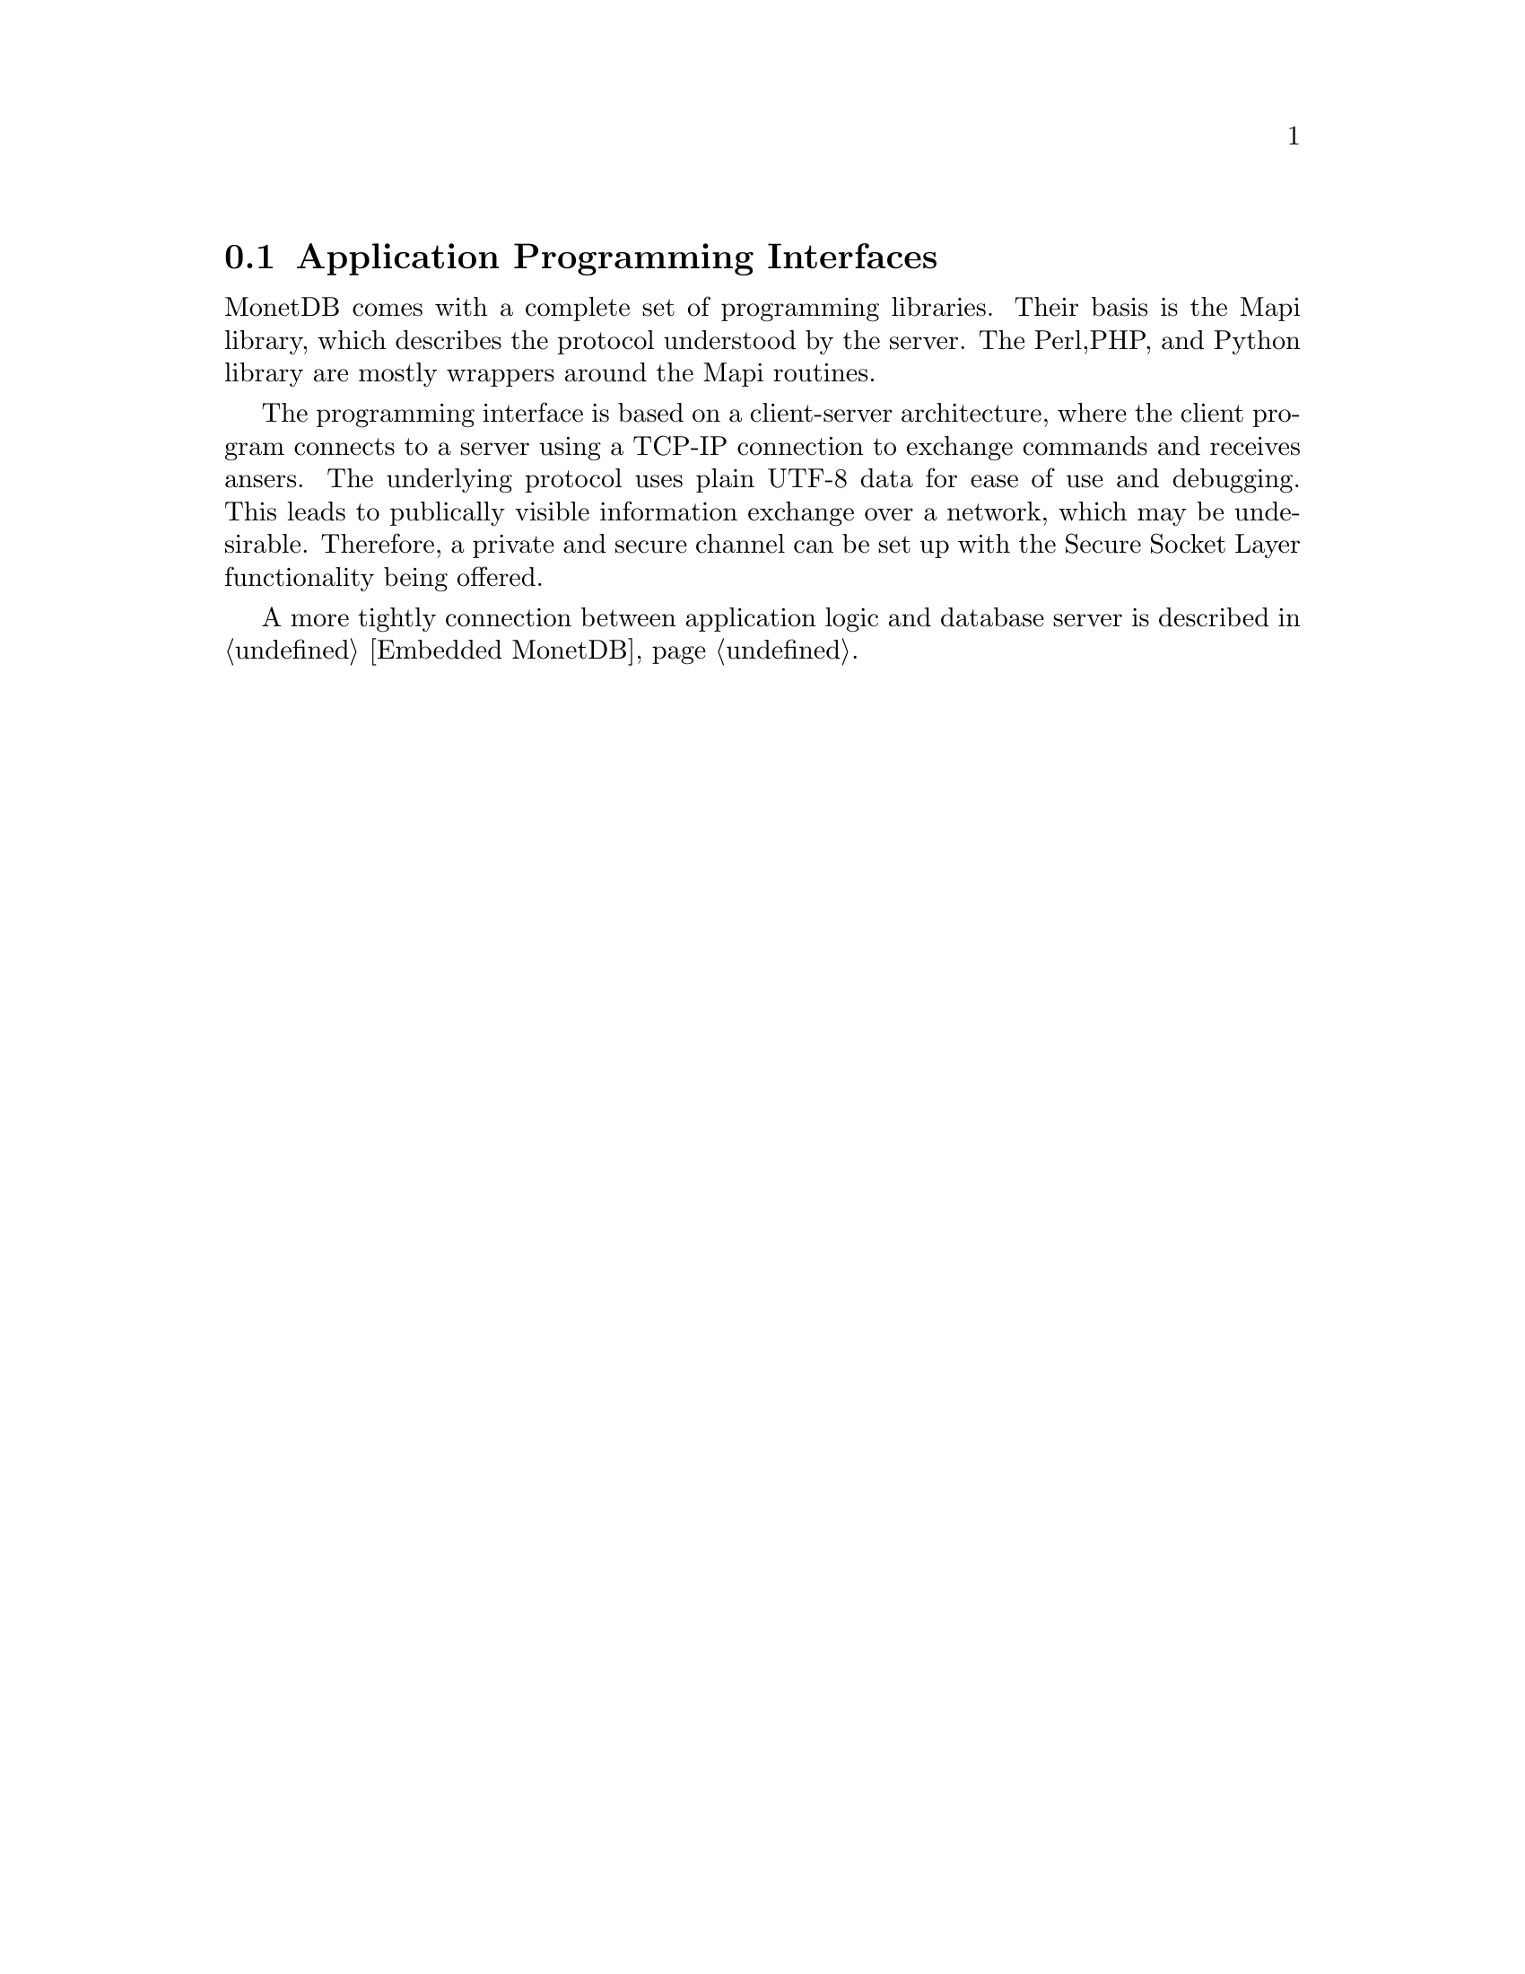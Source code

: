 @section Application Programming Interfaces
MonetDB comes with a complete set of programming libraries.
Their basis is the Mapi library, which describes the protocol understood
by the server.
The Perl,PHP, and Python library are mostly wrappers around
the Mapi routines.

The programming interface is based on a client-server architecture,
where the client program connects to a server using a TCP-IP connection
to exchange commands and receives ansers. The underlying protocol
uses plain UTF-8 data for ease of use and debugging.
This leads to publically visible information exchange over a network,
which may be undesirable.
Therefore, a private and secure channel can be set up with
the Secure Socket Layer functionality being offered.

A more tightly connection between application logic
and database server is described in @ref{Embedded MonetDB}.
@menu
* The Mapi Library ::
* The Perl Library::
* The PHP Library::
* The Python Library::
* The JDBC Library::
@end menu

